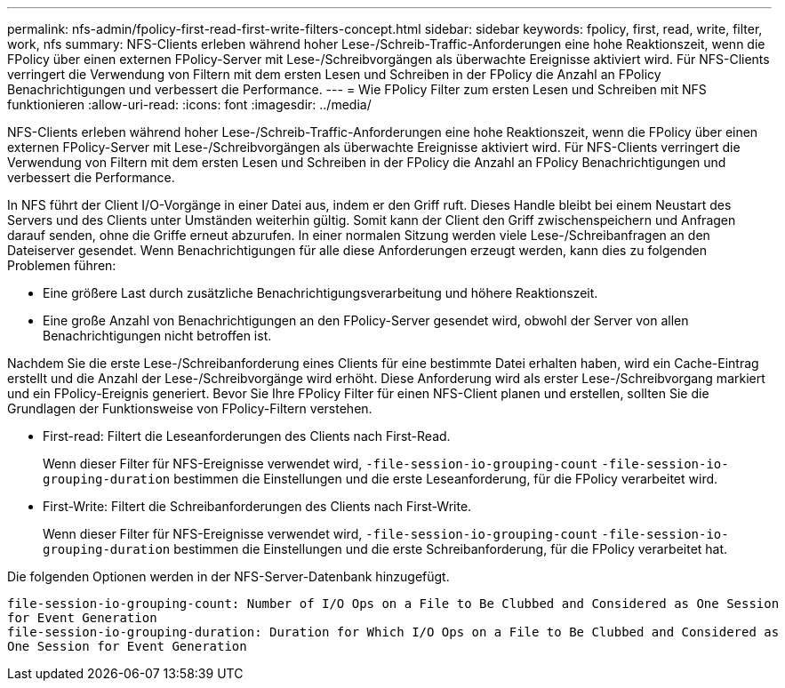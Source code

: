 ---
permalink: nfs-admin/fpolicy-first-read-first-write-filters-concept.html 
sidebar: sidebar 
keywords: fpolicy, first, read, write, filter, work, nfs 
summary: NFS-Clients erleben während hoher Lese-/Schreib-Traffic-Anforderungen eine hohe Reaktionszeit, wenn die FPolicy über einen externen FPolicy-Server mit Lese-/Schreibvorgängen als überwachte Ereignisse aktiviert wird. Für NFS-Clients verringert die Verwendung von Filtern mit dem ersten Lesen und Schreiben in der FPolicy die Anzahl an FPolicy Benachrichtigungen und verbessert die Performance. 
---
= Wie FPolicy Filter zum ersten Lesen und Schreiben mit NFS funktionieren
:allow-uri-read: 
:icons: font
:imagesdir: ../media/


[role="lead"]
NFS-Clients erleben während hoher Lese-/Schreib-Traffic-Anforderungen eine hohe Reaktionszeit, wenn die FPolicy über einen externen FPolicy-Server mit Lese-/Schreibvorgängen als überwachte Ereignisse aktiviert wird. Für NFS-Clients verringert die Verwendung von Filtern mit dem ersten Lesen und Schreiben in der FPolicy die Anzahl an FPolicy Benachrichtigungen und verbessert die Performance.

In NFS führt der Client I/O-Vorgänge in einer Datei aus, indem er den Griff ruft. Dieses Handle bleibt bei einem Neustart des Servers und des Clients unter Umständen weiterhin gültig. Somit kann der Client den Griff zwischenspeichern und Anfragen darauf senden, ohne die Griffe erneut abzurufen. In einer normalen Sitzung werden viele Lese-/Schreibanfragen an den Dateiserver gesendet. Wenn Benachrichtigungen für alle diese Anforderungen erzeugt werden, kann dies zu folgenden Problemen führen:

* Eine größere Last durch zusätzliche Benachrichtigungsverarbeitung und höhere Reaktionszeit.
* Eine große Anzahl von Benachrichtigungen an den FPolicy-Server gesendet wird, obwohl der Server von allen Benachrichtigungen nicht betroffen ist.


Nachdem Sie die erste Lese-/Schreibanforderung eines Clients für eine bestimmte Datei erhalten haben, wird ein Cache-Eintrag erstellt und die Anzahl der Lese-/Schreibvorgänge wird erhöht. Diese Anforderung wird als erster Lese-/Schreibvorgang markiert und ein FPolicy-Ereignis generiert. Bevor Sie Ihre FPolicy Filter für einen NFS-Client planen und erstellen, sollten Sie die Grundlagen der Funktionsweise von FPolicy-Filtern verstehen.

* First-read: Filtert die Leseanforderungen des Clients nach First-Read.
+
Wenn dieser Filter für NFS-Ereignisse verwendet wird, `-file-session-io-grouping-count` `-file-session-io-grouping-duration` bestimmen die Einstellungen und die erste Leseanforderung, für die FPolicy verarbeitet wird.

* First-Write: Filtert die Schreibanforderungen des Clients nach First-Write.
+
Wenn dieser Filter für NFS-Ereignisse verwendet wird, `-file-session-io-grouping-count` `-file-session-io-grouping-duration` bestimmen die Einstellungen und die erste Schreibanforderung, für die FPolicy verarbeitet hat.



Die folgenden Optionen werden in der NFS-Server-Datenbank hinzugefügt.

[listing]
----


file-session-io-grouping-count: Number of I/O Ops on a File to Be Clubbed and Considered as One Session
for Event Generation
file-session-io-grouping-duration: Duration for Which I/O Ops on a File to Be Clubbed and Considered as
One Session for Event Generation
----